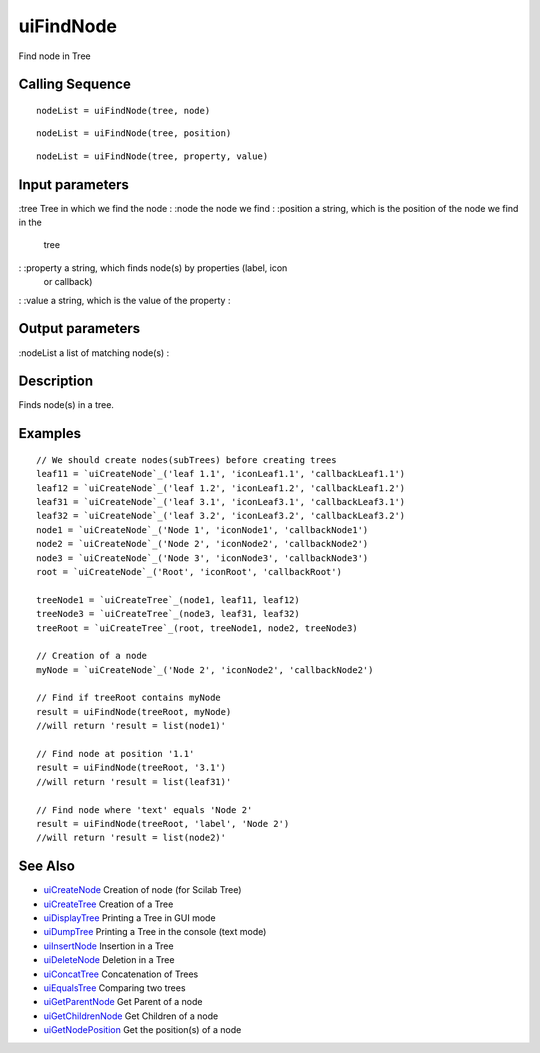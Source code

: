 


uiFindNode
==========

Find node in Tree



Calling Sequence
~~~~~~~~~~~~~~~~


::

    nodeList = uiFindNode(tree, node)



::

    nodeList = uiFindNode(tree, position)



::

    nodeList = uiFindNode(tree, property, value)




Input parameters
~~~~~~~~~~~~~~~~

:tree Tree in which we find the node
: :node the node we find
: :position a string, which is the position of the node we find in the
  tree
: :property a string, which finds node(s) by properties (label, icon
  or callback)
: :value a string, which is the value of the property
:



Output parameters
~~~~~~~~~~~~~~~~~

:nodeList a list of matching node(s)
:



Description
~~~~~~~~~~~

Finds node(s) in a tree.



Examples
~~~~~~~~


::

    // We should create nodes(subTrees) before creating trees	
    leaf11 = `uiCreateNode`_('leaf 1.1', 'iconLeaf1.1', 'callbackLeaf1.1')
    leaf12 = `uiCreateNode`_('leaf 1.2', 'iconLeaf1.2', 'callbackLeaf1.2')
    leaf31 = `uiCreateNode`_('leaf 3.1', 'iconLeaf3.1', 'callbackLeaf3.1')
    leaf32 = `uiCreateNode`_('leaf 3.2', 'iconLeaf3.2', 'callbackLeaf3.2')
    node1 = `uiCreateNode`_('Node 1', 'iconNode1', 'callbackNode1')
    node2 = `uiCreateNode`_('Node 2', 'iconNode2', 'callbackNode2')
    node3 = `uiCreateNode`_('Node 3', 'iconNode3', 'callbackNode3')
    root = `uiCreateNode`_('Root', 'iconRoot', 'callbackRoot')
    
    treeNode1 = `uiCreateTree`_(node1, leaf11, leaf12)
    treeNode3 = `uiCreateTree`_(node3, leaf31, leaf32)
    treeRoot = `uiCreateTree`_(root, treeNode1, node2, treeNode3)
    
    // Creation of a node
    myNode = `uiCreateNode`_('Node 2', 'iconNode2', 'callbackNode2')
    
    // Find if treeRoot contains myNode
    result = uiFindNode(treeRoot, myNode)
    //will return 'result = list(node1)'
    
    // Find node at position '1.1'
    result = uiFindNode(treeRoot, '3.1')
    //will return 'result = list(leaf31)'
    
    // Find node where 'text' equals 'Node 2'
    result = uiFindNode(treeRoot, 'label', 'Node 2')
    //will return 'result = list(node2)'




See Also
~~~~~~~~


+ `uiCreateNode`_ Creation of node (for Scilab Tree)
+ `uiCreateTree`_ Creation of a Tree
+ `uiDisplayTree`_ Printing a Tree in GUI mode
+ `uiDumpTree`_ Printing a Tree in the console (text mode)
+ `uiInsertNode`_ Insertion in a Tree
+ `uiDeleteNode`_ Deletion in a Tree
+ `uiConcatTree`_ Concatenation of Trees
+ `uiEqualsTree`_ Comparing two trees
+ `uiGetParentNode`_ Get Parent of a node
+ `uiGetChildrenNode`_ Get Children of a node
+ `uiGetNodePosition`_ Get the position(s) of a node


.. _uiInsertNode: uiInsertNode.html
.. _uiCreateNode: uiCreateNode.html
.. _uiDumpTree: uiDumpTree.html
.. _uiGetNodePosition: uiGetNodePosition.html
.. _uiDeleteNode: uiDeleteNode.html
.. _uiDisplayTree: uiDisplayTree.html
.. _uiCreateTree: uiCreateTree.html
.. _uiEqualsTree: uiEqualsTree.html
.. _uiGetParentNode: uiGetParentNode.html
.. _uiGetChildrenNode: uiGetChildrenNode.html
.. _uiConcatTree: uiConcatTree.html


